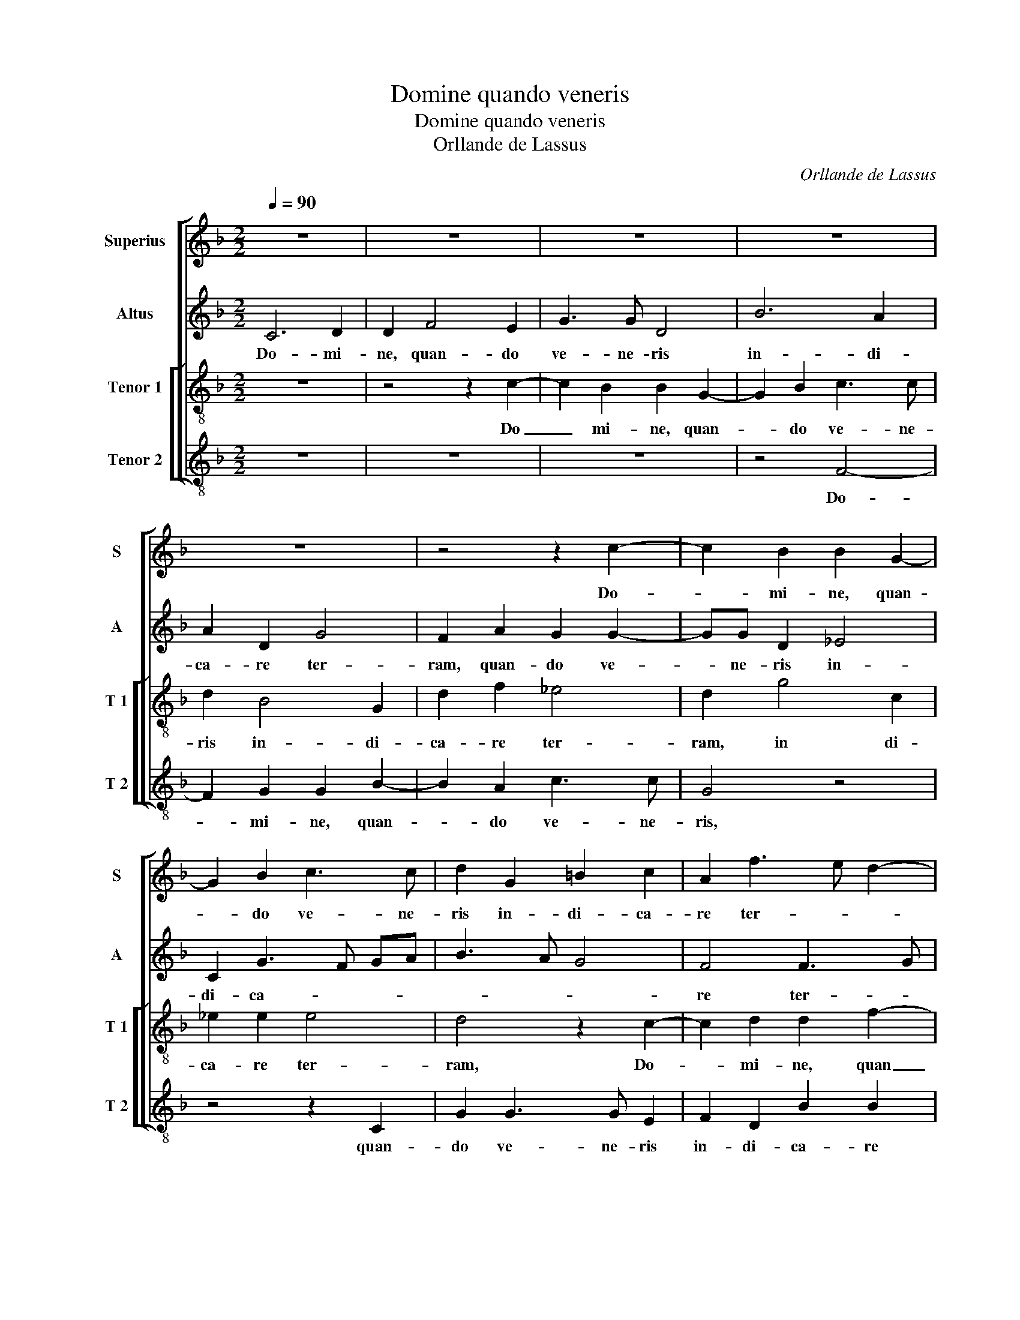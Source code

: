 X:1
T:Domine quando veneris
T:Domine quando veneris
T:Orllande de Lassus
C:Orllande de Lassus
%%score [ 1 2 [ 3 4 ] ]
L:1/8
Q:1/4=90
M:2/2
K:F
V:1 treble nm="Superius" snm="S"
V:2 treble nm="Altus" snm="A"
V:3 treble-8 nm="Tenor 1" snm="T 1"
V:4 treble-8 nm="Tenor 2" snm="T 2"
V:1
 z8 | z8 | z8 | z8 | z8 | z4 z2 c2- | c2 B2 B2 G2- | G2 B2 c3 c | d2 G2 =B2 c2 | A2 f3 e d2- | %10
w: |||||Do-|* mi- ne, quan-|* do ve- ne-|ris in- di- ca-|re ter- * *|
"^-natural""^-natural" dc cB/A/ B4 | A8 | f6 e2 | d2 c2 d3 c | B2 A2 z4 | z8 | z2 c4 d2 | %17
w: |ram,|in- di-|ca- re ter- *|* ram,||Do- mi-|
 d2 f4 e2 | g3 g d2 f2- | f2 c2 e3 d | c2 B4 d2- | dc c4 B2 | c8 | z8 | z4 z2 g2- | g2 e2 e2 e2 | %26
w: ne, quan- do|ve- ne- ris in-|* di- ca- *|* re ter-||ram,||u-|* bi me ab-|
 fe dc BA G2 | F2 A4 =B2 | =B2 B2 c3 B | AG F4 E2 | z2 G2 A4 | B2 A4 d2 | G2 A2 z2 A2 | B2 c4 B2- | %34
w: scon- * * * * * *|dam, u- bi|me ab- scon- *|* * * dam,|a vul-|tu i- rae|tu- ae, a|vul- tu i-|
 B2 A2 G4 | G8 | z2 G2 d4- | d2 d2 c2 c2 | =B4 c4- | c4 z2 G2 | d6 d2 | c2 c2 B4 | A4 z2 A2 | %43
w: * rae tu-|ae,|qui- a|_ pec- ca- vi|ni- mis,|_ qui-|a pec-|ca- vi ni-|mis, qui-|
 d6 c2- | c2 B4 A2 | BA AG/F/ G4 | A2 A2 B2 A2 | c4 c2 f2 | d2 f2 ed cB | AB cA B2 c2 | c4 d4 | %51
w: a pec-|* ca- vi|ni- * * * * *|mis, in vi- ta|me- a, in|vi- ta me- * * *|* * * * a, in|vi- ta|
 c2 A3 B c2- | c2 B2 c4 | z2 d2 B2 d2 | cB AG F4- | F4 G4 | z2 A2 F2 A2 | GF F4 E2 | F8 |] %59
w: me- * * *|* * a,|in vi- ta|me- * * * *|* a,|in vi- ta|me- * * *|a.|
V:2
 C6 D2 | D2 F4 E2 | G3 G D4 | B6 A2 | A2 D2 G4 | F2 A2 G2 G2- | GG D2 _E4 | C2 G3 F GA | B3 A G4 | %9
w: Do- mi-|ne, quan- do|ve- ne- ris|in- di-|ca- re ter-|ram, quan- do ve-|* ne- ris in-|di- ca- * * *||
 F4 F3 G | A4 D2 G2- | G2 F2 F2 D2- | D2 F2 G3 G | A4 B4 | G2 cB AG FE | D2 C4 B,2 | C4 F3 G | %17
w: re ter- *|* ram, Do-|* mi- ne, quan|_ do ve- ne-|ris in-|di- ca- * * * * *|re ter- *|ram, quan- *|
 A2 F2 c3 c | G2 B4 F2 | A4 G3 F | E2 D3 E FG | A4 G2 G2- | G2 E2 E2 G2 | c3 B AG FE | F4 D4 | G8 | %26
w: * do ve- ne-|ris in- di-|ca- * *|re ter- * * *|* ram u-|* bi me ab-|scon- * * * * *|* dam,|u-|
 F4 G2 B2 | AG FE D4 | G2 G4 F2 | C2 D2 D2 C2 | z2 E2 F4 | G2 F4 F2 | E2 F4 F2 | G4 F2 F2- | %34
w: bi me ab-|scon- * * * *|dam, u- bi|me ab- scon- dam,|a vul-|tu i- rae|tu- ae, a|vul- tu i-|
 F2 F2 D4 | E8- | E4 z2 D2 | A6 A2 | G2 G2 F4- | F4 E4 | z2 D2 A4- | A2 A2 G2 G2 | F6 E2 | %43
w: * rae tu-|ae,|_ qui-|a pec-|ca- vi ni-|* mis,|qui- a|_ pec- ca- vi|ni- mis,|
 z2 D2 A4- | A2 G4 F2 | D2 F3 E/D/ E2 | F4 F4 | G4 A4 | B2 A2 z2 A2 | F2 A2 G2 FG | AB c4 B2 | %51
w: pec- ca-|* vi ni-||mis, in|vi- ta|me- a, in|vi- ta me- * *||
 A2 E2 F4 | G2 G2 E2 G2 | FEDE F3 G | AB cB AG A2 | D2 F3 E/D/ E2 | F2 C2 DEFE | DCB,A, C4 | C8 |] %59
w: |a, in vi- ta|me- * * * * *||a, in _ _ _|vi- ta me- * * *||a.|
V:3
 z8 | z4 z2 c2- | c2 B2 B2 G2- | G2 B2 c3 c | d2 B4 G2 | d2 f2 _e4 | d2 g4 c2 | _e2 e2 e4 | %8
w: |Do|_ mi- ne, quan-|* do ve- ne-|ris in- di-|ca- re ter-|ram, in di-|ca- re ter-|
 d4 z2 c2- | c2 d2 d2 f2- | f2 e2 g3 g | d2 d3 e fg | a2 d2 c2 c2 | f4 B2 d2- | de f2 c2 d2 | %15
w: ram, Do-|* mi- ne, quan|_ do ve- ne-|ris in- * * *|* di- ca- re|ter- ram, quan-|* do ve- ne- ris|
 f4 d3 e | f2 e2 a4 | f2 a3 a g2 | e2 g2 f2 d2 | f4 c4 | g3 g f2 d2 | f3 e d4 | c2 g4 e2 | %23
w: in- di- *|ca- re, quan-|do ve- ne- ris|in- di- ca- re|ter- ram,|in- di- ca- re|ter- * *|ram u- bi|
 e2 e2 fe dc | Bc d2 G2 B2- | B2 c2 c2 G2 | dc BA G4 | d2 d2 ^f2 g2 | d2 e4 A2- | A2 A2 B2 G2 | %30
w: me ab- scon- * * *|* * * dam, u-|* bi me ab-|scon- * * * *|dam, u- bi me|ab- scon- dam,|_ ab- scon- dam,|
 z2 c4 d2 | G2 d2 c2 B2 | c2 c2 d2 c2 | d2 _e4 d2- |"^-natural" dc c4 B2 | c4 z2 c2 | g6 g2 | %37
w: a vul-|tu i- rae tu-|ae, a vul- tu|i- rae tu-||ae, qui-|a pec-|
 f2 f2 e4 | e2 e2 a4- | a2 a2 g4- | g2 f2 f4- | f4 d4 | z2 d2 a4- | a2 g2 f2 e2 | f2 d4 d2 | %45
w: ca- vi ni-|mis, qui- a|_ pec- va-|* vi ni-|* mis,|qui- a|_ pec- ca- vi|ni- mis, pec-|
 B2 d2 c4 | F2 f2 d2 f2- | f2 e2 fe dc | B2 d2 c2 A2 | d2 A2 z2 a2 | f2 a2 g3 f | ed c2 c4 | %52
w: ca- vi ni-|mis, in vi- ta-|_ me- a, _ _ _|_ in vi- ta|me- a, in|vi- ta me- *|* * * a,|
 d4 g2 e2 | agfe dc B2 | A4 z2 d2 | B2 d2 c4 | F3 G A2 A2 | B2 F2 G4 | F8 |] %59
w: in vi- ta|me- * * * * * *|a, in|vi- ta me-|a, in vi- ta|me- * *|a.|
V:4
 z8 | z8 | z8 | z4 F4- | F2 G2 G2 B2- | B2 A2 c3 c | G4 z4 | z4 z2 C2 | G2 G3 G E2 | F2 D2 B2 B2 | %10
w: |||Do-|* mi- ne, quan-|* do ve- ne-|ris,|quan-|do ve- ne- ris|in- di- ca- re|
 A4 G4 | z8 | z8 | z4 z2 G2- | G2 F2 F2 D2- | D2 F2 G3 G | A3 G FE D2 | d4 A2 c2- | c2 G2 B4 | %19
w: ter- ram,|||Do-|* mi- ne, quan|_ do ve- ne-|ris _ _ _ _|in- di- ca-|* re ter-|
 F4 z2 c2- | c2 G2 B4 | F4 G4 | C4 z2 c2- | c2 A2 A2 B2 | dc BA BA GF | _ED C2 C4 | z8 | %27
w: ram, in-|* di- ca-|re ter-|ram, u-|* bi me ab-|scon- * * * * * * *|* * * dam,||
 z4 z2 G2- | G2 E2 E2 F2 | FEDC B,2 C2 | z2 C2 F2 D2 | d2 D2 F2 B,2 | z2 F2 B2 A2 | G2 _E2 F4- | %34
w: u-|* bi me ab-|scon- * * * * dam,|a vul- tu|i- rae tu- ae,|a vul- tu|i- rae tu-|
 F4 G4 | z2 C2 c4- | c2 c2 B2 B2 | A4 A4 | z4 z2 F2 | c6 c2 | B2 B2 F4- | F4 G2 G2 | d6 c2 | %43
w: * ae,|qui- a|_ pec- ca- vi|ni- mis,|qui-|a pec-|ca- vi ni-|* mis, qui-|a pec-|
 B4 A3 G | F2 G2 D4 | z8 | z2 d2 B2 d2 | c4 F4 | z8 | z8 | z8 | A4 F2 A2 | G4 C4 | z8 | z8 | z8 | %56
w: ca- * *|vi ni- mis,||in vi- ta|me- a,||||in vi- ta|me- a,||||
 z4 D4 | B,2 D2 C4 | F8 |] %59
w: in|vi- ta me-|a.|

